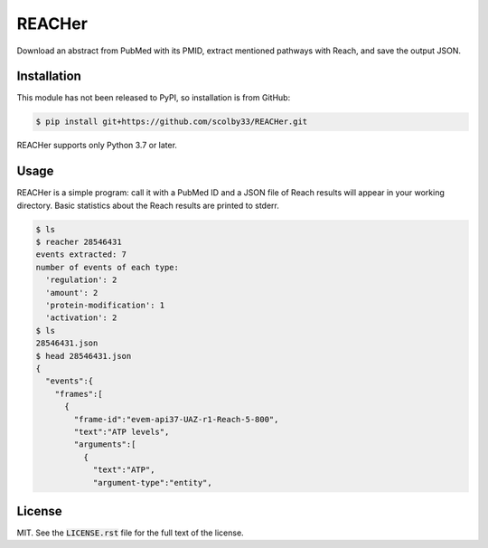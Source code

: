 REACHer
=======
Download an abstract from PubMed with its PMID, extract mentioned pathways with Reach, and save the output JSON.


Installation
------------
This module has not been released to PyPI, so installation is from GitHub:

.. code-block:: sh

    $ pip install git+https://github.com/scolby33/REACHer.git

REACHer supports only Python 3.7 or later.


Usage
-----
REACHer is a simple program: call it with a PubMed ID and a JSON file of Reach results will appear in your working directory.
Basic statistics about the Reach results are printed to stderr.

.. code-block:: sh

    $ ls
    $ reacher 28546431
    events extracted: 7
    number of events of each type:
      'regulation': 2
      'amount': 2
      'protein-modification': 1
      'activation': 2
    $ ls
    28546431.json
    $ head 28546431.json
    {
      "events":{
        "frames":[
          {
            "frame-id":"evem-api37-UAZ-r1-Reach-5-800",
            "text":"ATP levels",
            "arguments":[
              {
                "text":"ATP",
                "argument-type":"entity",

License
-------
MIT. See the :code:`LICENSE.rst` file for the full text of the license.
